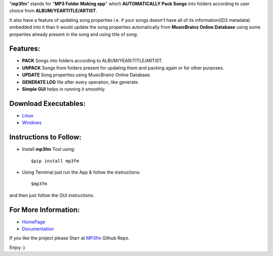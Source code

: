 "**mp3fm**" stands for "**MP3 Folder Making app**" which **AUTOMATICALLY Pack Songs** into folders according to user choice from 
**ALBUM/YEARTITLE/ARTIST**. 

It also have a feature of updating song properties i.e. if your songs doesn't have all of its information(ID3 metadata) embedded into it than it would update the song properties automatically from **MusicBrainz Online Database** using some properties already present in the song and using title of song.


Features:          
#########
     
- **PACK** Songs into folders according to ALBUM/YEAR/TITLE/ARTIST.                

- **UNPACK** Songs from folders present for updating them and packing again or for other purposes.        

- **UPDATE** Song properties using MusicBrainz Online Database.          

- **GENERATE LOG** file after every operation, like generate.            

- **Simple GUI** helps in running it smoothly.           

Download Executables:       
#####################

- `Linux <https://www.dropbox.com/s/tvzdmlk2q5os3o1/mp3fm>`_
- `Windows <https://www.dropbox.com/s/snn1tq1rxz53bmj/mp3fm.exe>`_

Instructions to Follow:       
#######################

- Install **mp3fm** Tool using:

  ::

    $pip install mp3fm
     
- Using Terminal just run the App & follow the instructions:

  ::

    $mp3fm

and then just follow the GUI instructions.        


For More Information:
#####################

- `HomePage <http://aki92.github.io/mp3fm/>`_          
- `Documentation <https://mp3fm.readthedocs.org/en/latest/>`_          


If you like the project please Starr at `MP3fm <https://github.com/Aki92/mp3fm>`_ Github Repo.

Enjoy :)
